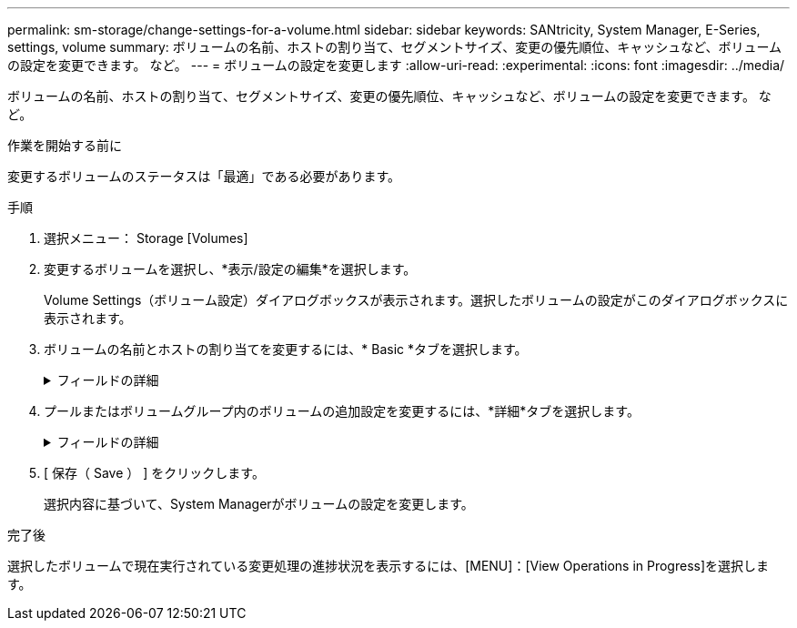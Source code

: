 ---
permalink: sm-storage/change-settings-for-a-volume.html 
sidebar: sidebar 
keywords: SANtricity, System Manager, E-Series, settings, volume 
summary: ボリュームの名前、ホストの割り当て、セグメントサイズ、変更の優先順位、キャッシュなど、ボリュームの設定を変更できます。 など。 
---
= ボリュームの設定を変更します
:allow-uri-read: 
:experimental: 
:icons: font
:imagesdir: ../media/


[role="lead"]
ボリュームの名前、ホストの割り当て、セグメントサイズ、変更の優先順位、キャッシュなど、ボリュームの設定を変更できます。 など。

.作業を開始する前に
変更するボリュームのステータスは「最適」である必要があります。

.手順
. 選択メニュー： Storage [Volumes]
. 変更するボリュームを選択し、*表示/設定の編集*を選択します。
+
Volume Settings（ボリューム設定）ダイアログボックスが表示されます。選択したボリュームの設定がこのダイアログボックスに表示されます。

. ボリュームの名前とホストの割り当てを変更するには、* Basic *タブを選択します。
+
.フィールドの詳細
[%collapsible]
====
[cols="25h,~"]
|===
| 設定 | 説明 


 a| 
名前
 a| 
ボリュームの名前が表示されます。現在の名前が適切でない場合はボリュームの名前を変更します。



 a| 
容量
 a| 
選択したボリュームのレポート容量と割り当て容量が表示されます。

レポート容量と割り当て容量はシックボリュームでは同じですが、シンボリュームでは異なります。シックボリュームの場合、物理的に割り当てられたスペースはホストに報告されるスペースと同じになります。シンボリュームの場合、ホストに報告される容量がレポート容量で、データの書き込み用に現在割り当てられているドライブスペースが割り当て容量となります。



 a| 
プール/ボリュームグループ
 a| 
プールまたはボリュームグループの名前とRAIDレベルが表示されます。プールまたはボリュームグループがセキュリティ対応か、およびセキュリティ有効かを示します。



 a| 
ホスト
 a| 
ボリュームの割り当てが表示されます。I/O処理でボリュームにアクセスできるように、ボリュームをホストまたはホストクラスタに割り当てます。これにより、ストレージアレイ内の特定のボリューム、または複数のボリュームへのアクセスがホストまたはホストクラスタに許可されます。

** *割り当て先*--選択したボリュームにアクセスできるホストまたはホストクラスタを指定します
** * lun *：ホストがボリュームへのアクセスに使用するアドレス・スペースに割り当てられる番号ボリュームは、LUNの形式でホストに容量として提示されます。各ホストには独自のLUNアドレススペースがあります。したがって、同じLUNを複数のホストで使用して、異なるボリュームにアクセスできます。
+

NOTE: NVMeインターフェイスの場合、この列にはネームスペースIDが表示されます。ネームスペースは、ブロックアクセス用にフォーマットされたNVMストレージです。SCSIの論理ユニットに相当し、ストレージアレイではボリュームに関連します。ネームスペースIDは、NVMeコントローラのネームスペースの一意の識別子です。1~255の値を設定できます。SCSIの論理ユニット番号（LUN）に相当します。





 a| 
識別子
 a| 
選択したボリュームの識別子が表示されます。

** * World-Wide Identifier（WWID）*-ボリュームの一意な16進数の識別子。
** * Extended Unique Identifier（EUI）*--ボリュームの識別子EUI-64。
** *サブシステム識別子(SSID)*--ボリュームのストレージアレイサブシステム識別子。


|===
====
. プールまたはボリュームグループ内のボリュームの追加設定を変更するには、*詳細*タブを選択します。
+
.フィールドの詳細
[%collapsible]
====
[cols="25h,~"]
|===
| 設定 | 説明 


 a| 
アプリケーションとワークロードの情報
 a| 
ボリュームの作成時に、アプリケーション固有のワークロードまたはその他のワークロードを作成できます。該当する場合は、選択したボリュームのワークロード名、アプリケーションタイプ、およびボリュームタイプが表示されます。

ワークロード名は必要に応じて変更できます。



 a| 
QoS設定
 a| 
* Data Assuranceを永続的に無効にする*-この設定は、ボリュームがData Assurance（DA）対応の場合にのみ表示されます。DAは、データがコントローラ経由でドライブに転送される際に発生する可能性があるエラーをチェックして修正します。選択したボリュームのDAを完全に無効にする場合は、このオプションを使用します。DAは無効にすると再度有効にすることはできません。

*読み取り前冗長性チェックを有効にする*--この設定は'ボリュームがシックボリュームの場合にのみ表示されます読み取り前冗長性チェックは、読み取りの実行時にボリュームのデータの整合性を確認する機能です。この機能を有効にしたボリュームでは、コントローラファームウェアによってデータに整合性がないと判断されると読み取りエラーを返します。



 a| 
コントローラ所有権
 a| 
ボリュームを所有するプライマリコントローラを定義します。

コントローラ所有権は非常に重要であり、慎重に計画する必要があります。コントローラ間で総I/O数をできるだけ均等に分散する必要があります。



 a| 
セグメントサイジング
 a| 
セグメントのサイジングに関する設定が表示されます。これは、ボリュームグループのボリュームについてのみ表示されます。セグメントサイズを変更することでパフォーマンスを最適化することができます。

*許容される変更後のセグメントサイズ*-許容される変更後のセグメントサイズがSystem Managerで判別されます。現在のセグメントサイズの変更後のサイズとして適切でないものは、ドロップダウンリストに表示されません。通常、許容される変更後のサイズは、現在のセグメントサイズの倍または半分です。たとえば、ボリュームの現在のセグメントサイズが 32KiB であれば、ボリュームの新しいセグメントサイズとして 16KiB または 64KiB が許容されます。

* SSDキャッシュが有効なボリューム*- SSDキャッシュが有効なボリュームでは、セグメントサイズを4KiBに指定することができます。4KiB のセグメントサイズを選択するのは、 SSD キャッシュが有効なボリュームで小さいブロックの I/O 処理を実行する（ I/O ブロックサイズが 16KiB 以下の場合など）場合のみにしてください。SSD キャッシュが有効なボリュームで大きいブロックのシーケンシャル処理を実行する場合は、セグメントサイズとして 4KiB を選択するとパフォーマンスが低下することがあります。

*セグメントサイズの変更にかかる時間*-ボリュームのセグメントサイズの変更にかかる時間は、次の要因によって異なります。

** ホストからの I/O 負荷
** ボリュームの修正の優先順位
** ボリュームグループ内のドライブの数
** ドライブチャネルの数
** ストレージアレイコントローラの処理能力：ボリュームのセグメントサイズを変更すると、I/Oパフォーマンスに影響しますが、データの可用性は維持されます。




 a| 
修正の優先順位
 a| 
変更優先度の設定が表示されます。これは、ボリュームグループ内のボリュームについてのみ表示されます。

変更優先度は、ボリュームの変更処理にどの程度の処理時間を割り当てるかをシステムパフォーマンスに対する相対的な優先度として定義したものです。修正の優先順位を上げると、システムパフォーマンスが低下する場合があります。

優先度レベルを選択するには、スライダバーを動かします。

*修正の優先順位率*--優先順位が最も低いとシステムのパフォーマンスは向上しますが、修正操作にかかる時間は長くなります。優先度を最も高くすると修正処理にかかる時間は短縮されますが、システムパフォーマンスが低下する可能性があります。



 a| 
キャッシュ
 a| 
キャッシュ設定が表示されます。この設定を変更すると、ボリュームの全体的なI/Oパフォーマンスを向上させることができます。



 a| 
SSD キャッシュ
 a| 

NOTE: この機能は、EF600またはEF300ストレージシステムでは使用できません。

SSDキャッシュの設定が表示されます。互換性のあるボリュームでこの設定を有効にすると、読み取り専用のパフォーマンスが向上します。ドライブセキュリティとData Assuranceの設定が同じボリュームは互換性があります。

* SSDキャッシュ機能は、1つまたは複数のソリッドステートディスク（SSD）を使用して読み取りキャッシュ*を実装します。SSDの読み取り時間が速くなるため、アプリケーションパフォーマンスが向上します。読み取りキャッシュはストレージアレイ内にあるため、ストレージアレイを使用するすべてのアプリケーションでキャッシュが共有されます。キャッシュするボリュームを選択すると、あとは動的に自動でキャッシングが実行されます。

|===
====
. [ 保存（ Save ） ] をクリックします。
+
選択内容に基づいて、System Managerがボリュームの設定を変更します。



.完了後
選択したボリュームで現在実行されている変更処理の進捗状況を表示するには、[MENU]：[View Operations in Progress]を選択します。
